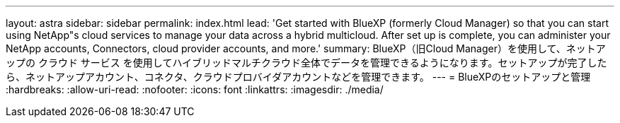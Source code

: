 ---
layout: astra 
sidebar: sidebar 
permalink: index.html 
lead: 'Get started with BlueXP (formerly Cloud Manager) so that you can start using NetApp"s cloud services to manage your data across a hybrid multicloud. After set up is complete, you can administer your NetApp accounts, Connectors, cloud provider accounts, and more.' 
summary: BlueXP（旧Cloud Manager）を使用して、ネットアップの クラウド サービス を使用してハイブリッドマルチクラウド全体でデータを管理できるようになります。セットアップが完了したら、ネットアップアカウント、コネクタ、クラウドプロバイダアカウントなどを管理できます。 
---
= BlueXPのセットアップと管理
:hardbreaks:
:allow-uri-read: 
:nofooter: 
:icons: font
:linkattrs: 
:imagesdir: ./media/


